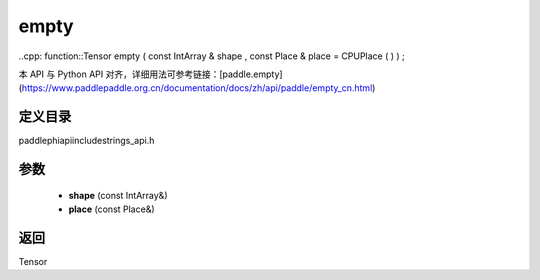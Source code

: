 .. _cn_api_paddle_experimental_strings_empty:

empty
-------------------------------

..cpp: function::Tensor empty ( const IntArray & shape , const Place & place = CPUPlace ( ) ) ;

本 API 与 Python API 对齐，详细用法可参考链接：[paddle.empty](https://www.paddlepaddle.org.cn/documentation/docs/zh/api/paddle/empty_cn.html)

定义目录
:::::::::::::::::::::
paddle\phi\api\include\strings_api.h

参数
:::::::::::::::::::::
	- **shape** (const IntArray&)
	- **place** (const Place&)

返回
:::::::::::::::::::::
Tensor
